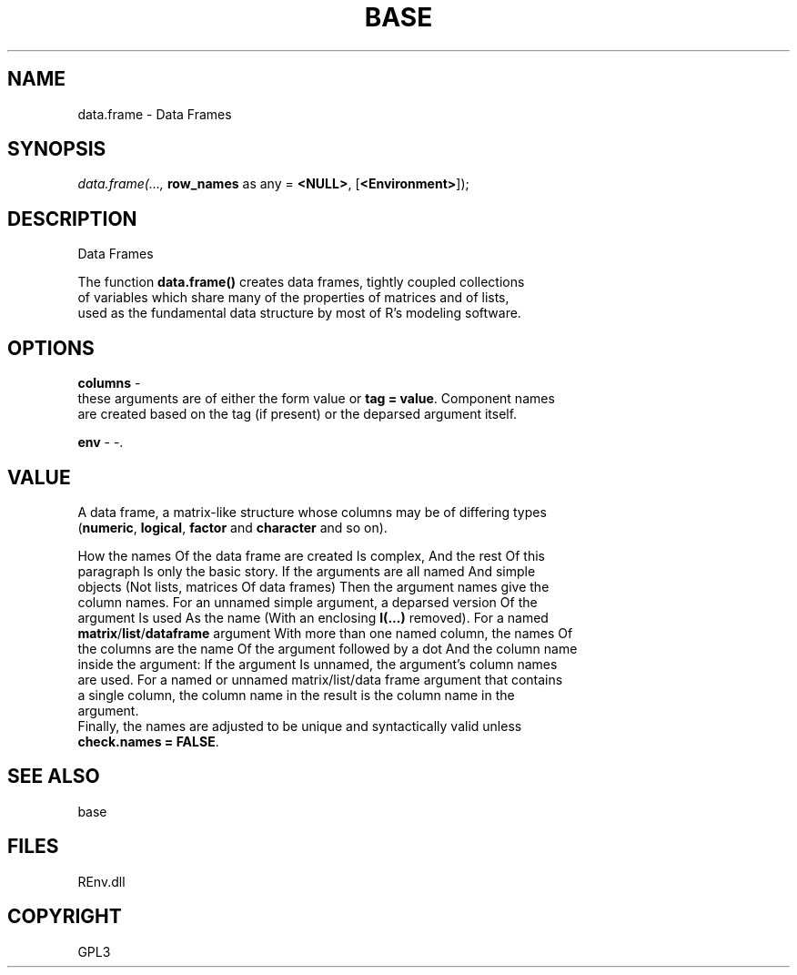 .\" man page create by R# package system.
.TH BASE 1 2002-May "data.frame" "data.frame"
.SH NAME
data.frame \- Data Frames
.SH SYNOPSIS
\fIdata.frame(..., 
\fBrow_names\fR as any = \fB<NULL>\fR, 
[\fB<Environment>\fR]);\fR
.SH DESCRIPTION
.PP
Data Frames
 
 The function \fBdata.frame()\fR creates data frames, tightly coupled collections 
 of variables which share many of the properties of matrices and of lists, 
 used as the fundamental data structure by most of R's modeling software.
.PP
.SH OPTIONS
.PP
\fBcolumns\fB \fR\- 
 these arguments are of either the form value or \fBtag = value\fR. Component names 
 are created based on the tag (if present) or the deparsed argument itself.
. 
.PP
.PP
\fBenv\fB \fR\- -. 
.PP
.SH VALUE
.PP
A data frame, a matrix-like structure whose columns may be of differing types 
 (\fBnumeric\fR, \fBlogical\fR, \fBfactor\fR and \fBcharacter\fR and so on).

 How the names Of the data frame are created Is complex, And the rest Of this 
 paragraph Is only the basic story. If the arguments are all named And simple 
 objects (Not lists, matrices Of data frames) Then the argument names give the 
 column names. For an unnamed simple argument, a deparsed version Of the 
 argument Is used As the name (With an enclosing \fBI(...)\fR removed). For a named 
 \fBmatrix\fR/\fBlist\fR/\fBdataframe\fR argument With more than one named column, the names Of 
 the columns are the name Of the argument followed by a dot And the column name 
 inside the argument: If the argument Is unnamed, the argument's column names 
 are used. For a named or unnamed matrix/list/data frame argument that contains 
 a single column, the column name in the result is the column name in the 
 argument. 
 Finally, the names are adjusted to be unique and syntactically valid unless 
 \fBcheck.names = FALSE\fR.
.PP
.SH SEE ALSO
base
.SH FILES
.PP
REnv.dll
.PP
.SH COPYRIGHT
GPL3
